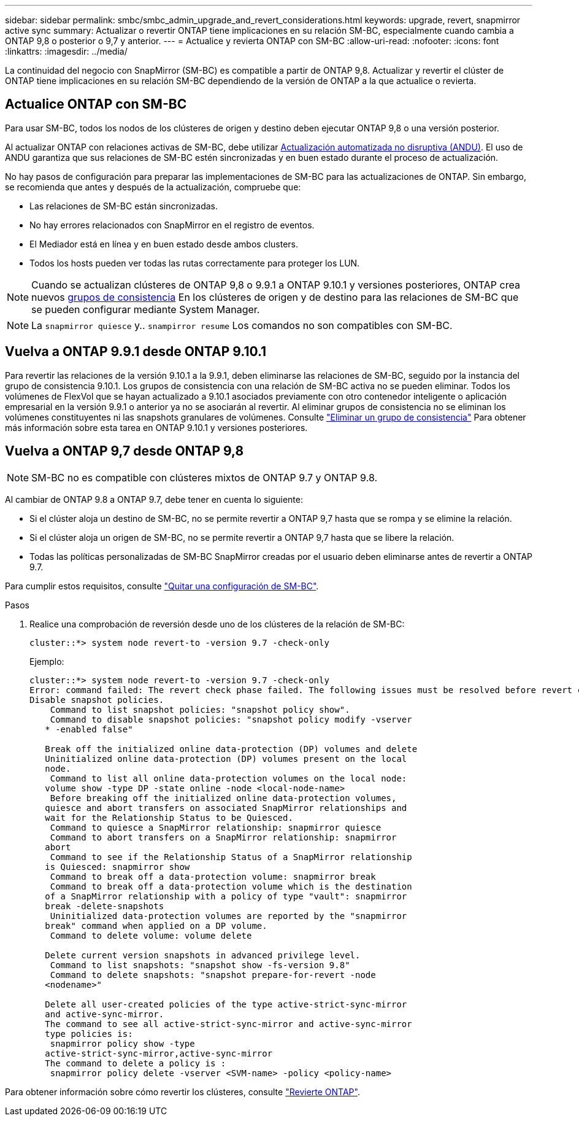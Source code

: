 ---
sidebar: sidebar 
permalink: smbc/smbc_admin_upgrade_and_revert_considerations.html 
keywords: upgrade, revert, snapmirror active sync 
summary: Actualizar o revertir ONTAP tiene implicaciones en su relación SM-BC, especialmente cuando cambia a ONTAP 9,8 o posterior o 9,7 y anterior. 
---
= Actualice y revierta ONTAP con SM-BC
:allow-uri-read: 
:nofooter: 
:icons: font
:linkattrs: 
:imagesdir: ../media/


[role="lead"]
La continuidad del negocio con SnapMirror (SM-BC) es compatible a partir de ONTAP 9,8. Actualizar y revertir el clúster de ONTAP tiene implicaciones en su relación SM-BC dependiendo de la versión de ONTAP a la que actualice o revierta.



== Actualice ONTAP con SM-BC

Para usar SM-BC, todos los nodos de los clústeres de origen y destino deben ejecutar ONTAP 9,8 o una versión posterior.

Al actualizar ONTAP con relaciones activas de SM-BC, debe utilizar xref:../upgrade/automated-upgrade-task.html[Actualización automatizada no disruptiva (ANDU)]. El uso de ANDU garantiza que sus relaciones de SM-BC estén sincronizadas y en buen estado durante el proceso de actualización.

No hay pasos de configuración para preparar las implementaciones de SM-BC para las actualizaciones de ONTAP. Sin embargo, se recomienda que antes y después de la actualización, compruebe que:

* Las relaciones de SM-BC están sincronizadas.
* No hay errores relacionados con SnapMirror en el registro de eventos.
* El Mediador está en línea y en buen estado desde ambos clusters.
* Todos los hosts pueden ver todas las rutas correctamente para proteger los LUN.



NOTE: Cuando se actualizan clústeres de ONTAP 9,8 o 9.9.1 a ONTAP 9.10.1 y versiones posteriores, ONTAP crea nuevos xref:../consistency-groups/index.html[grupos de consistencia] En los clústeres de origen y de destino para las relaciones de SM-BC que se pueden configurar mediante System Manager.


NOTE: La `snapmirror quiesce` y.. `snampirror resume` Los comandos no son compatibles con SM-BC.



== Vuelva a ONTAP 9.9.1 desde ONTAP 9.10.1

Para revertir las relaciones de la versión 9.10.1 a la 9.9.1, deben eliminarse las relaciones de SM-BC, seguido por la instancia del grupo de consistencia 9.10.1. Los grupos de consistencia con una relación de SM-BC activa no se pueden eliminar. Todos los volúmenes de FlexVol que se hayan actualizado a 9.10.1 asociados previamente con otro contenedor inteligente o aplicación empresarial en la versión 9.9.1 o anterior ya no se asociarán al revertir. Al eliminar grupos de consistencia no se eliminan los volúmenes constituyentes ni las snapshots granulares de volúmenes. Consulte link:../consistency-groups/delete-task.html["Eliminar un grupo de consistencia"] Para obtener más información sobre esta tarea en ONTAP 9.10.1 y versiones posteriores.



== Vuelva a ONTAP 9,7 desde ONTAP 9,8


NOTE: SM-BC no es compatible con clústeres mixtos de ONTAP 9.7 y ONTAP 9.8.

Al cambiar de ONTAP 9.8 a ONTAP 9.7, debe tener en cuenta lo siguiente:

* Si el clúster aloja un destino de SM-BC, no se permite revertir a ONTAP 9,7 hasta que se rompa y se elimine la relación.
* Si el clúster aloja un origen de SM-BC, no se permite revertir a ONTAP 9,7 hasta que se libere la relación.
* Todas las políticas personalizadas de SM-BC SnapMirror creadas por el usuario deben eliminarse antes de revertir a ONTAP 9.7.


Para cumplir estos requisitos, consulte link:smbc_admin_removing_an_smbc_configuration.html["Quitar una configuración de SM-BC"].

.Pasos
. Realice una comprobación de reversión desde uno de los clústeres de la relación de SM-BC:
+
`cluster::*> system node revert-to -version 9.7 -check-only`

+
Ejemplo:

+
....
cluster::*> system node revert-to -version 9.7 -check-only
Error: command failed: The revert check phase failed. The following issues must be resolved before revert can be completed. Bring the data LIFs down on running vservers. Command to list the running vservers: vserver show -admin-state running Command to list the data LIFs that are up: network interface show -role data -status-admin up Command to bring all data LIFs down: network interface modify {-role data} -status-admin down
Disable snapshot policies.
    Command to list snapshot policies: "snapshot policy show".
    Command to disable snapshot policies: "snapshot policy modify -vserver
   * -enabled false"

   Break off the initialized online data-protection (DP) volumes and delete
   Uninitialized online data-protection (DP) volumes present on the local
   node.
    Command to list all online data-protection volumes on the local node:
   volume show -type DP -state online -node <local-node-name>
    Before breaking off the initialized online data-protection volumes,
   quiesce and abort transfers on associated SnapMirror relationships and
   wait for the Relationship Status to be Quiesced.
    Command to quiesce a SnapMirror relationship: snapmirror quiesce
    Command to abort transfers on a SnapMirror relationship: snapmirror
   abort
    Command to see if the Relationship Status of a SnapMirror relationship
   is Quiesced: snapmirror show
    Command to break off a data-protection volume: snapmirror break
    Command to break off a data-protection volume which is the destination
   of a SnapMirror relationship with a policy of type "vault": snapmirror
   break -delete-snapshots
    Uninitialized data-protection volumes are reported by the "snapmirror
   break" command when applied on a DP volume.
    Command to delete volume: volume delete

   Delete current version snapshots in advanced privilege level.
    Command to list snapshots: "snapshot show -fs-version 9.8"
    Command to delete snapshots: "snapshot prepare-for-revert -node
   <nodename>"

   Delete all user-created policies of the type active-strict-sync-mirror
   and active-sync-mirror.
   The command to see all active-strict-sync-mirror and active-sync-mirror
   type policies is:
    snapmirror policy show -type
   active-strict-sync-mirror,active-sync-mirror
   The command to delete a policy is :
    snapmirror policy delete -vserver <SVM-name> -policy <policy-name>
....


Para obtener información sobre cómo revertir los clústeres, consulte link:../revert/index.html["Revierte ONTAP"].
